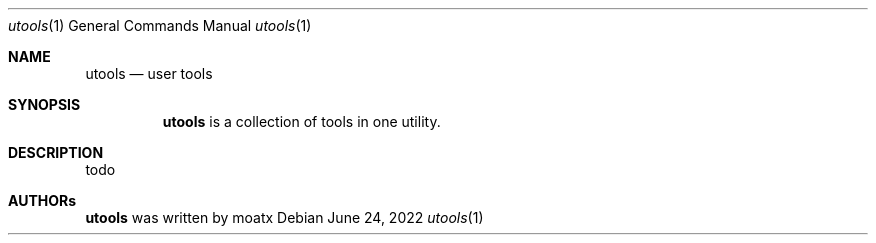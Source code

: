 .Dd June 24, 2022
.Dt utools 1
.Os
.Sh NAME
.Nm utools
.Nd user tools
.Sh SYNOPSIS
.Nm
is a collection of tools in one utility.
.Sh DESCRIPTION
todo
.Sh AUTHORs
.Nm
was written by 
.An moatx

